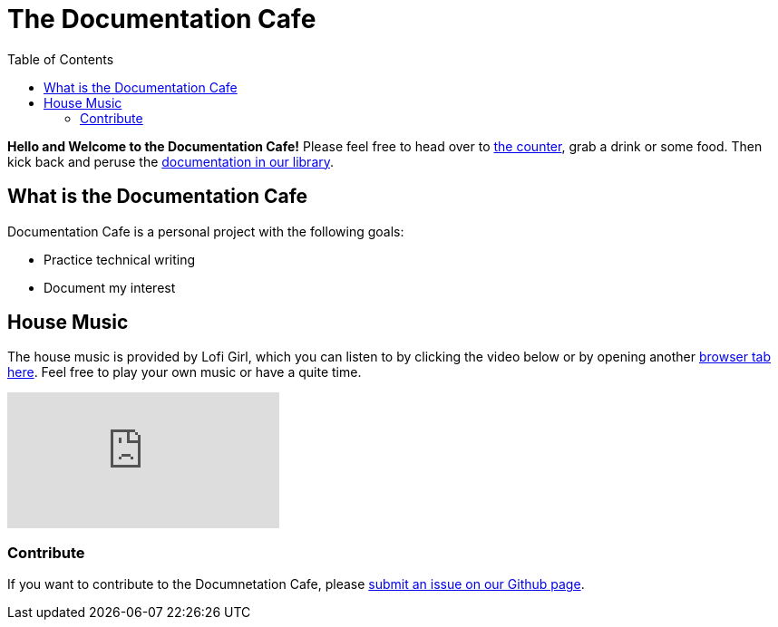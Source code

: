 = The Documentation Cafe
:toc: right

**Hello and Welcome to the Documentation Cafe!** Please feel free to head over to link:bar.adoc[the counter], grab a drink or some food. Then kick back and peruse the link:library.adoc[documentation in our library].  

== What is the Documentation Cafe
Documentation Cafe is a personal project with the following goals:

* Practice technical writing
* Document my interest

== House Music
The house music is provided by Lofi Girl, which you can listen to by clicking the video below or by opening another https://youtu.be/jfKfPfyJRdk[ browser tab here, window=blank]. Feel free to play your own music or have a quite time. 

video::jfKfPfyJRdk[youtube]

=== Contribute
If you want to contribute to the Documnetation Cafe, please https://github.com/IvyCap/documentation-cafe/issues/new[submit an issue on our Github page].

//==== Licsense 

